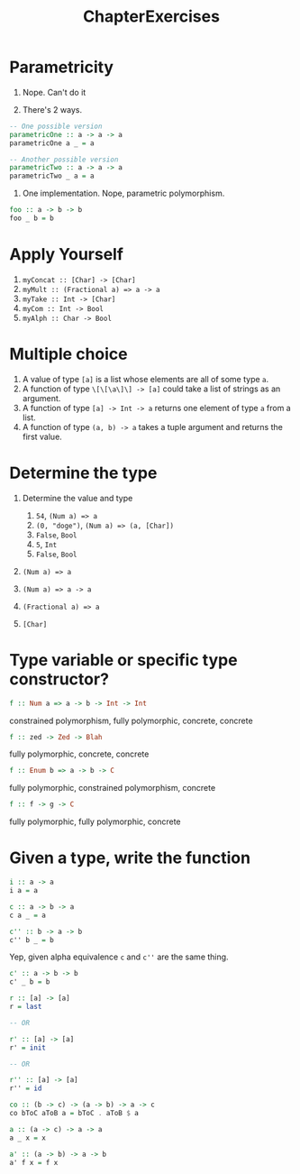 #+TITLE: ChapterExercises

* Parametricity
1. Nope. Can't do it

2. There's 2 ways.
#+BEGIN_SRC haskell
-- One possible version
parametricOne :: a -> a -> a
parametricOne a _ = a

-- Another possible version
parametricTwo :: a -> a -> a
parametricTwo _ a = a
#+END_SRC

3. One implementation. Nope, parametric polymorphism.
#+BEGIN_SRC haskell
foo :: a -> b -> b
foo _ b = b
#+END_SRC

* Apply Yourself
1. ~myConcat :: [Char] -> [Char]~
2. ~myMult :: (Fractional a) => a -> a~
3. ~myTake :: Int -> [Char]~
4. ~myCom :: Int -> Bool~
5. ~myAlph :: Char -> Bool~

* Multiple choice
1. A value of type ~[a]~ is a list whose elements are all of some type ~a~.
2. A function of type ~\[\[\a\]\] -> [a]~ could take a list of strings as an
   argument.
3. A function of type ~[a] -> Int -> a~ returns one element of type ~a~ from a
   list.
4. A function of type ~(a, b) -> a~ takes a tuple argument and returns the first
   value.

* Determine the type
1. Determine the value and type
   1. ~54~, ~(Num a) => a~
   2. ~(0, "doge")~, ~(Num a) => (a, [Char])~
   3. ~False~, ~Bool~
   4. ~5~, ~Int~
   5. ~False~, ~Bool~

2. ~(Num a) => a~

3. ~(Num a) => a -> a~

4. ~(Fractional a) => a~

5. ~[Char]~

* Type variable or specific type constructor?
#+BEGIN_SRC haskell
f :: Num a => a -> b -> Int -> Int
#+END_SRC
constrained polymorphism, fully polymorphic, concrete, concrete

#+BEGIN_SRC haskell
f :: zed -> Zed -> Blah
#+END_SRC
fully polymorphic, concrete, concrete

#+BEGIN_SRC haskell
f :: Enum b => a -> b -> C
#+END_SRC
fully polymorphic, constrained polymorphism, concrete

#+BEGIN_SRC haskell
f :: f -> g -> C
#+END_SRC
fully polymorphic, fully polymorphic, concrete

* Given a type, write the function
#+BEGIN_SRC haskell
i :: a -> a
i a = a
#+END_SRC

#+BEGIN_SRC haskell
c :: a -> b -> a
c a _ = a
#+END_SRC

#+BEGIN_SRC haskell
c'' :: b -> a -> b
c'' b _ = b
#+END_SRC
Yep, given alpha equivalence ~c~ and ~c''~ are the same thing.

#+BEGIN_SRC haskell
c' :: a -> b -> b
c' _ b = b
#+END_SRC

#+BEGIN_SRC haskell
r :: [a] -> [a]
r = last

-- OR

r' :: [a] -> [a]
r' = init

-- OR

r'' :: [a] -> [a]
r'' = id
#+END_SRC

#+BEGIN_SRC haskell
co :: (b -> c) -> (a -> b) -> a -> c
co bToC aToB a = bToC . aToB $ a
#+END_SRC

#+BEGIN_SRC haskell
a :: (a -> c) -> a -> a
a _ x = x
#+END_SRC

#+BEGIN_SRC haskell
a' :: (a -> b) -> a -> b
a' f x = f x
#+END_SRC
